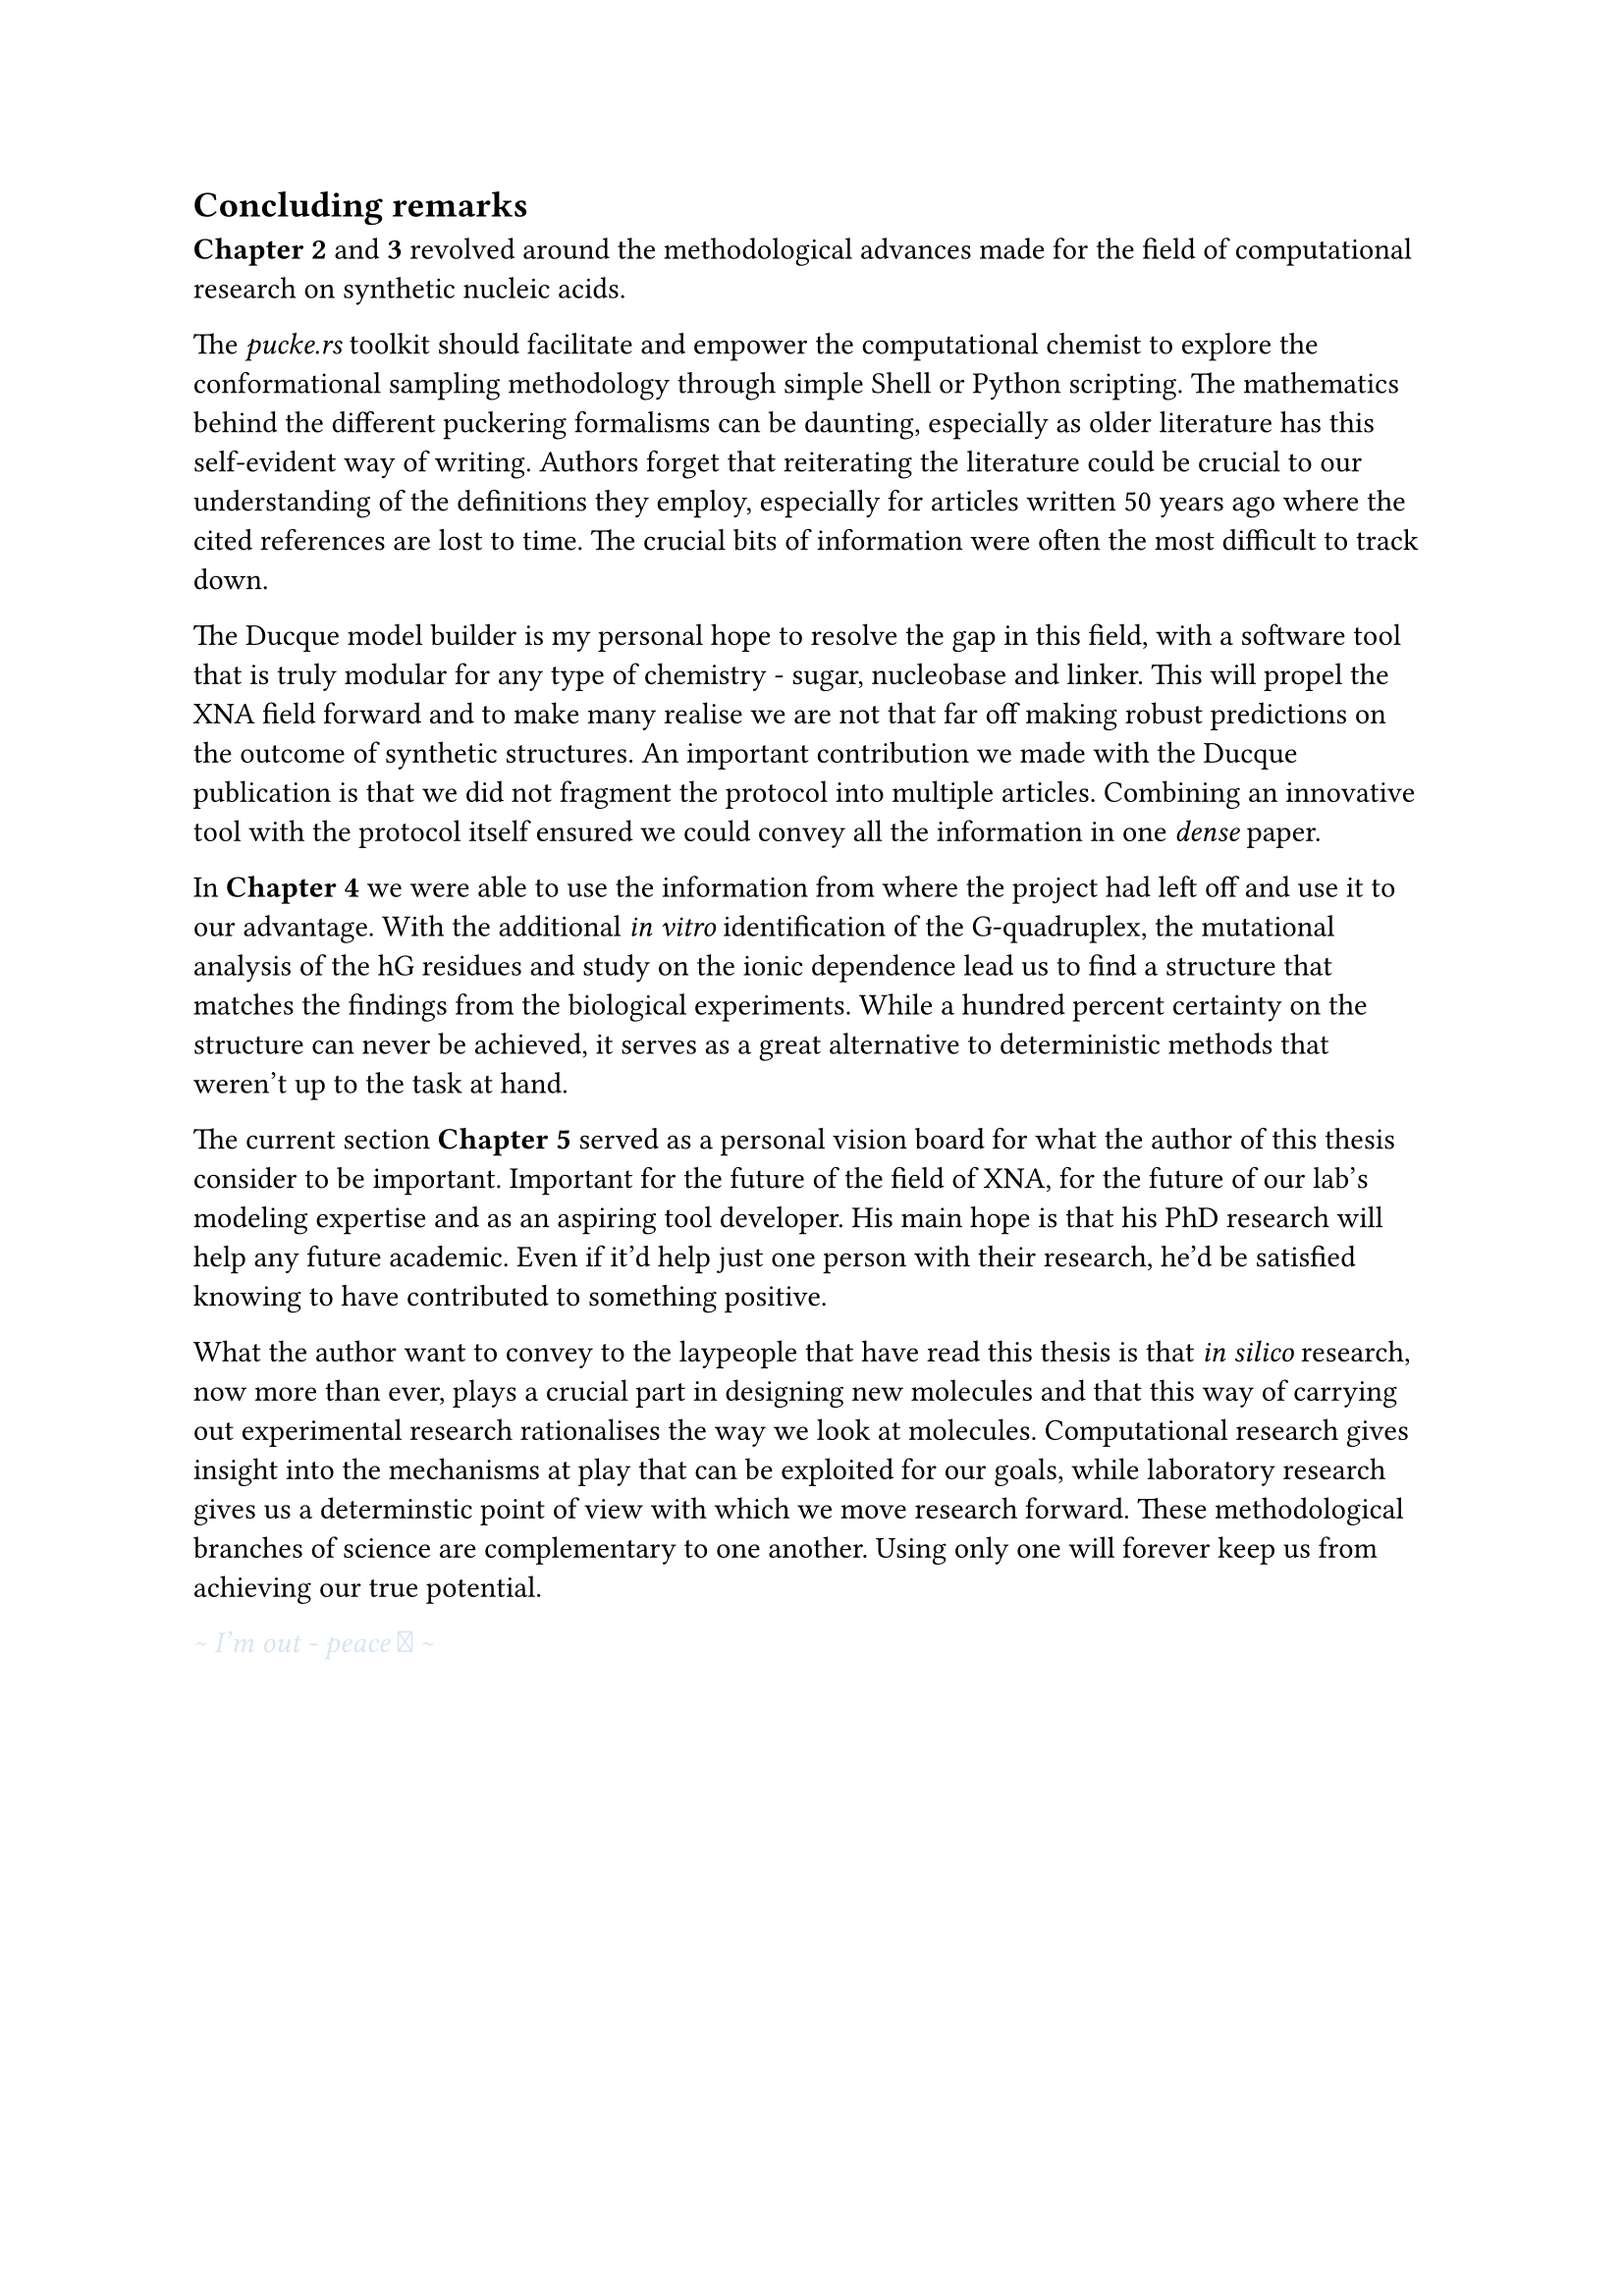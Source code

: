 == Concluding remarks

*Chapter 2* and *3* revolved around the methodological advances made for the field of computational research on synthetic nucleic acids.

The _pucke.rs_ toolkit should facilitate and empower the computational chemist to explore the conformational sampling methodology through simple Shell or Python scripting.
The mathematics behind the different puckering formalisms can be daunting, especially as older literature has this self-evident way of writing. 
//Another difficulty lies in retrieving the articles that the original authors refer to. 
Authors forget that reiterating the literature could be crucial to our understanding of the definitions they employ, especially for articles written 50 years ago where the cited references are lost to time.
The crucial bits of information were often the most difficult to track down.
//From my own experience, the references often contain the key to a solution that might have been obvious at the time of the articles were published, but were difficult to track down.

The Ducque model builder is my personal hope to resolve the gap in this field, with a software tool that is truly modular for any type of chemistry - sugar, nucleobase and linker. This will propel the XNA field forward and to make many realise we are not that far off making robust predictions on the outcome of synthetic structures. 
An important contribution we made with the Ducque publication is that we did not fragment the protocol into multiple articles.
//Case and point, the Ducque model builder could have been a publication on its own. The protocol itself could have been too. To slice through the pipeline would be dishonest to the reader.
Combining an innovative tool with the protocol itself ensured we could convey all the information in one _dense_ paper.

In *Chapter 4* we were able to use the information from where the project had left off and use it to our advantage. With the additional _in vitro_ identification of the G-quadruplex, the mutational analysis of the hG residues and study on the ionic dependence lead us to find a structure that matches the findings from the biological experiments. While a hundred percent certainty on the structure can never be achieved, it serves as a great alternative to deterministic methods that weren't up to the task at hand.  

The current section *Chapter 5* served as a personal vision board for what the author of this thesis consider to be important. Important for the future of the field of XNA, for the future of our lab's modeling expertise and as an aspiring tool developer. His main hope is that his PhD research will help any future academic. Even if it'd help just one person with their research, he'd be satisfied knowing to have contributed to something positive. 

What the author want to convey to the laypeople that have read this thesis is that _in silico_ research, now more than ever, plays a crucial part in designing new molecules and that this way of carrying out experimental research rationalises the way we look at molecules. Computational research gives insight into the mechanisms at play that can be exploited for our goals, while laboratory research gives us a determinstic point of view with which we move research forward. These methodological branches of science are complementary to one another. Using only one will forever keep us from achieving our true potential.

#text(fill: rgb("#D8E4F2"))[_ \~ I'm out - peace  \~ _ ]
